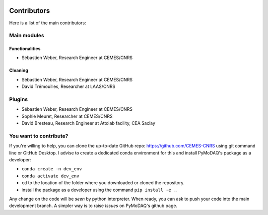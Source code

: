  .. _contributors:

Contributors
============

Here is a list of the main contributors:

Main modules
************

Functionalities
---------------

* Sébastien Weber, Research Engineer at CEMES/CNRS

Cleaning
--------

* Sébastien Weber, Research Engineer at CEMES/CNRS
* David Trémouilles, Researcher at LAAS/CNRS



Plugins
*******

* Sébastien Weber, Research Engineer at CEMES/CNRS
* Sophie Meuret, Researcher at CEMES/CNRS
* David Bresteau, Research Engineer at Attolab facility, CEA Saclay

You want to contribute?
***********************

If you're willing to help, you can clone the up-to-date GitHub repo: https://github.com/CEMES-CNRS using git command line or
GitHub Desktop. I advise to create a dedicated conda environment for this and install PyMoDAQ's package as a
developer:

* ``conda create -n dev_env``
* ``conda activate dev_env``
* ``cd`` to the location of the folder where you downloaded or cloned the repository.
* install the package as a developer using the command ``pip install -e .``.

Any change on the code will be *seen* by python interpreter. When ready, you can ask to push your code into the main
development branch. A simpler way is to raise *Issues* on PyMoDAQ's github page.
